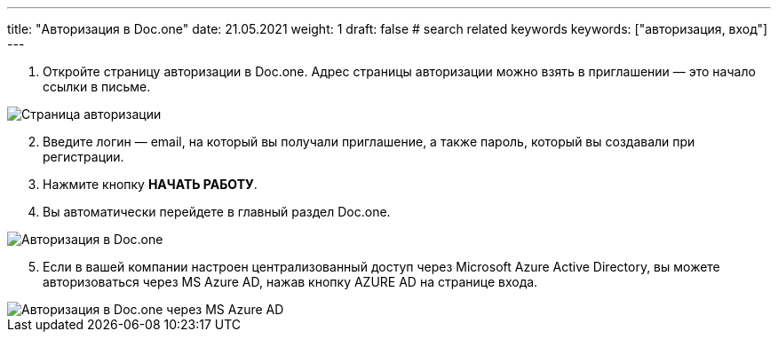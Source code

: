 ---
title: "Авторизация в Doc.one"
date: 21.05.2021
weight: 1
draft: false
# search related keywords
keywords: ["авторизация, вход"]
---

. Откройте страницу авторизации в Doc.one. Адрес страницы авторизации
можно взять в приглашении — это начало ссылки в письме.

image::\profile\autorization\2020-09-01_153550.png[Страница авторизации]

[arabic, start=2]
. Введите логин — email, на который вы получали приглашение, а также
пароль, который вы создавали при регистрации.
. Нажмите кнопку *НАЧАТЬ РАБОТУ*.
. Вы автоматически перейдете в главный раздел Doc.one.

image::\profile\autorization\autorization.gif[Авторизация в Doc.one]

[arabic, start=5]
. Если в вашей компании настроен централизованный доступ через Microsoft
Azure Active Directory, вы можете авторизоваться через MS Azure AD,
нажав кнопку AZURE AD на странице входа.

image::\profile\autorization\2020-09-01_160031.png[Авторизация в Doc.one через MS Azure AD]
